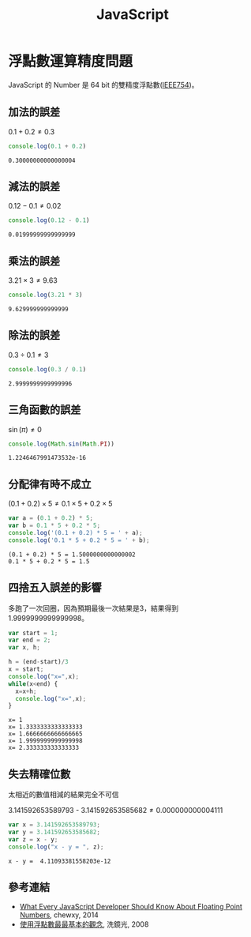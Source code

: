 #+TITLE: JavaScript
#+OPTIONS: tex:t 
#+HTML_LINK_UP: ./index.html

* 浮點數運算精度問題
JavaScript 的 Number 是 64 bit 的雙精度浮點數([[https://zh.wikipedia.org/wiki/IEEE_754][IEEE754]])。

** 加法的誤差
$0.1+0.2 \neq 0.3$
#+BEGIN_SRC js :cmd "node" :results output :exports both
console.log(0.1 + 0.2)
#+END_SRC

#+RESULTS:
: 0.30000000000000004
** 減法的誤差
$0.12 - 0.1 \neq 0.02$
#+BEGIN_SRC js :cmd "node" :results output :exports both
console.log(0.12 - 0.1)
#+END_SRC

#+RESULTS:
: 0.01999999999999999
** 乘法的誤差
$3.21 \times 3 \neq 9.63$
#+BEGIN_SRC js :cmd "node" :results output :exports both
console.log(3.21 * 3)
#+END_SRC

#+RESULTS:
: 9.629999999999999
** 除法的誤差
$0.3 \div 0.1 \neq 3$
#+BEGIN_SRC js :cmd "node" :results output :exports both
console.log(0.3 / 0.1)
#+END_SRC

#+RESULTS:
: 2.9999999999999996

** 三角函數的誤差
$\sin(\pi) \neq 0$
#+BEGIN_SRC js :cmd "node" :results output :exports both
console.log(Math.sin(Math.PI))
#+END_SRC

#+RESULTS:
: 1.2246467991473532e-16
** 分配律有時不成立

$(0.1 + 0.2) \times 5 \neq 0.1 \times 5 + 0.2 \times 5$

#+BEGIN_SRC js :cmd "node" :results output :exports both
var a = (0.1 + 0.2) * 5;
var b = 0.1 * 5 + 0.2 * 5;
console.log('(0.1 + 0.2) * 5 = ' + a);
console.log('0.1 * 5 + 0.2 * 5 = ' + b);
#+END_SRC

#+RESULTS:
: (0.1 + 0.2) * 5 = 1.5000000000000002
: 0.1 * 5 + 0.2 * 5 = 1.5
** 四捨五入誤差的影響
多跑了一次回圈，因為預期最後一次結果是3，結果得到1.9999999999999998。

#+BEGIN_SRC js :cmd "node" :results output :exports both
  var start = 1;
  var end = 2;
  var x, h;

  h = (end-start)/3
  x = start;
  console.log("x=",x);
  while(x<end) {
    x=x+h;
    console.log("x=",x);
  }
#+END_SRC

#+RESULTS:
: x= 1
: x= 1.3333333333333333
: x= 1.6666666666666665
: x= 1.9999999999999998
: x= 2.333333333333333

** 失去精確位數
太相近的數值相減的結果完全不可信

$3.141592653589793$ - $3.141592653585682 \neq 0.000000000004111$
#+BEGIN_SRC js :cmd "node" :results output :exports both
var x = 3.141592653589793;
var y = 3.141592653585682;
var z = x - y;
console.log("x - y = ", z);
#+END_SRC

#+RESULTS:
: x - y =  4.11093381558203e-12

** 參考連結
- [[http://blog.chewxy.com/2014/02/24/what-every-javascript-developer-should-know-about-floating-point-numbers/][What Every JavaScript Developer Should Know About Floating Point Numbers]], chewxy, 2014
- [[http://blog.dcview.com/article.php?a=VmhQNVY%2BCzo%3D][使用浮點數最最基本的觀念]], 洗鏡光, 2008
